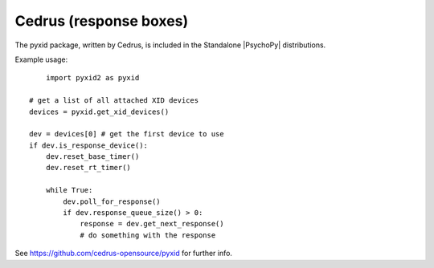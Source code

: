 Cedrus (response boxes)
=============================================

The pyxid package, written by Cedrus, is included in the Standalone |PsychoPy| distributions.

Example usage::

	import pyxid2 as pyxid

    # get a list of all attached XID devices
    devices = pyxid.get_xid_devices()

    dev = devices[0] # get the first device to use
    if dev.is_response_device():
        dev.reset_base_timer()
        dev.reset_rt_timer()

        while True:
            dev.poll_for_response()
            if dev.response_queue_size() > 0:
                response = dev.get_next_response()
                # do something with the response

See https://github.com/cedrus-opensource/pyxid for further info.
